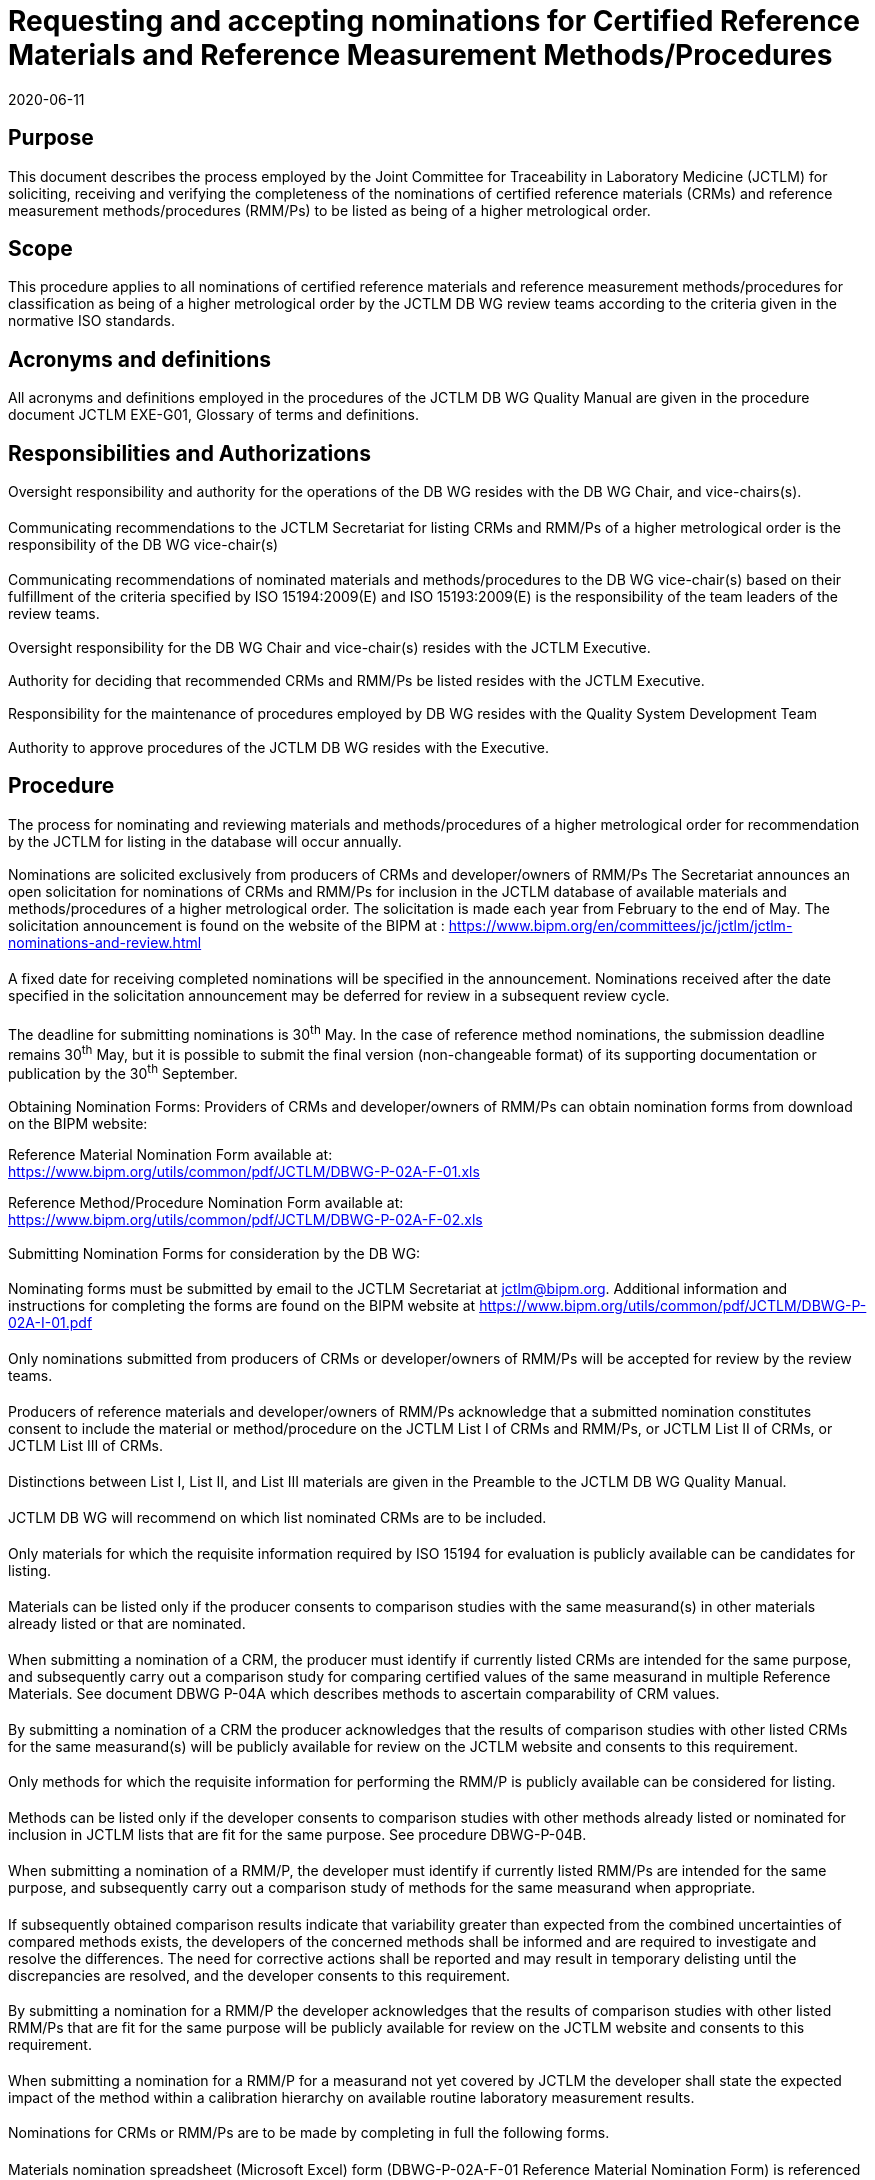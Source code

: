 = Requesting and accepting nominations for Certified Reference Materials and Reference Measurement Methods/Procedures
:edition:
:copyright-year: 2020
:revdate: 2020-06-11
:language: en
:docnumber: JCTLM_DB_WG_P-02A
:doctype: policy
:fullname: Robert Wielgosz
:title-en: Requesting and accepting nominations for Certified Reference Materials and Reference Measurement Methods/Procedures
:committee-en: Joint Committee for Traceability in Laboratory Medicine
:committee-fr: Comité commun pour la traçabilité en médecine de laboratoire
:committee-acronym: JCTLM
:mn-document-class: bipm
:mn-output-extensions: xml,html,pdf,rxl
:imagesdir: images
:local-cache-only:
:data-uri-image:
:authorizer: JCTLM Executive

== Purpose

This document describes the process employed by the Joint Committee for Traceability in Laboratory Medicine (JCTLM) for soliciting, receiving and verifying the completeness of the nominations of certified reference materials (CRMs) and reference measurement methods/procedures (RMM/Ps) to be listed as being of a higher metrological order.


== Scope

This procedure applies to all nominations of certified reference materials and reference measurement methods/procedures for classification as being of a higher metrological order by the JCTLM DB WG review teams according to the criteria given in the normative ISO standards.


== Acronyms and definitions

All acronyms and definitions employed in the procedures of the JCTLM DB WG Quality Manual are given in the procedure document JCTLM EXE-G01, Glossary of terms and definitions.


== Responsibilities and Authorizations

=== {blank}

Oversight responsibility and authority for the operations of the DB WG resides with the DB WG Chair, and vice-chairs(s).

==== {blank}

Communicating recommendations to the JCTLM Secretariat for listing CRMs and RMM/Ps of a higher metrological order is the responsibility of the DB WG vice-chair(s)

==== {blank}

Communicating recommendations of nominated materials and methods/procedures to the DB WG vice-chair(s) based on their fulfillment of the criteria specified by ISO 15194:2009(E) and ISO 15193:2009(E) is the responsibility of the team leaders of the review teams.

=== {blank}

Oversight responsibility for the DB WG Chair and vice-chair(s) resides with the JCTLM Executive.

=== {blank}

Authority for deciding that recommended CRMs and RMM/Ps be listed resides with the JCTLM Executive.

=== {blank}

Responsibility for the maintenance of procedures employed by DB WG resides with the Quality System Development Team

=== {blank}

Authority to approve procedures of the JCTLM DB WG resides with the Executive.


== Procedure

=== {blank}

The process for nominating and reviewing materials and methods/procedures of a higher metrological order for recommendation by the JCTLM for listing in the database will occur annually.

=== {blank}

Nominations are solicited exclusively from producers of CRMs and developer/owners of RMM/Ps
The Secretariat announces an open solicitation for nominations of CRMs and RMM/Ps for inclusion in the JCTLM database of available materials and methods/procedures of a higher metrological order. The solicitation is made each year from February to the end of May. The solicitation announcement is found on the website of the BIPM at : https://www.bipm.org/en/committees/jc/jctlm/jctlm-nominations-and-review.html

==== {blank}

A fixed date for receiving completed nominations will be specified in the announcement. Nominations received after the date specified in the solicitation announcement may be deferred for review in a subsequent review cycle.

===== {blank}

The deadline for submitting nominations is 30^th^ May. In the case of reference method nominations, the submission deadline remains 30^th^ May, but it is possible to submit the final version (non-changeable format) of its supporting documentation or publication by the 30^th^ September.

=== {blank}

Obtaining Nomination Forms:
Providers of CRMs and developer/owners of RMM/Ps can obtain nomination forms from download on the BIPM website:

Reference Material Nomination Form available at: +
https://www.bipm.org/utils/common/pdf/JCTLM/DBWG-P-02A-F-01.xls

Reference Method/Procedure Nomination Form available at: +
https://www.bipm.org/utils/common/pdf/JCTLM/DBWG-P-02A-F-02.xls


=== {blank}

Submitting Nomination Forms for consideration by the DB WG:

==== {blank}

Nominating forms must be submitted by email to the JCTLM Secretariat at jctlm@bipm.org. Additional information and instructions for completing the forms are found on the BIPM website at https://www.bipm.org/utils/common/pdf/JCTLM/DBWG-P-02A-I-01.pdf

==== {blank}

Only nominations submitted from producers of CRMs or developer/owners of RMM/Ps will be accepted for review by the review teams.

==== {blank}

Producers of reference materials and developer/owners of RMM/Ps acknowledge that a submitted nomination constitutes consent to include the material or method/procedure on the JCTLM List I of CRMs and RMM/Ps, or JCTLM List II of CRMs, or JCTLM List III of CRMs.

===== {blank}

Distinctions between List I, List II, and List III materials are given in the Preamble to the JCTLM DB WG Quality Manual.

===== {blank}

JCTLM DB WG will recommend on which list nominated CRMs are to be included.

==== {blank}

Only materials for which the requisite information required by ISO 15194 for evaluation is publicly available can be candidates for listing.

==== {blank}

Materials can be listed only if the producer consents to comparison studies with the same measurand(s) in other materials already listed or that are nominated.

===== {blank}

When submitting a nomination of a CRM, the producer must identify if currently listed CRMs are intended for the same purpose, and subsequently carry out a comparison study for comparing certified values of the same measurand in multiple Reference Materials. See document DBWG P-04A which describes methods to ascertain comparability of CRM values.

==== {blank}

By submitting a nomination of a CRM the producer acknowledges that the results of comparison studies with other listed CRMs for the same measurand(s) will be publicly available for review on the JCTLM website and consents to this requirement.

==== {blank}

Only methods for which the requisite information for performing the RMM/P is publicly available can be considered for listing.

==== {blank}

Methods can be listed only if the developer consents to comparison studies with other methods already listed or nominated for inclusion in JCTLM lists that are fit for the same purpose. See procedure DBWG-P-04B.

===== {blank}

When submitting a nomination of a RMM/P, the developer must identify if currently listed RMM/Ps are intended for the same purpose, and subsequently carry out a comparison study of methods for the same measurand when appropriate.

===== {blank}

If subsequently obtained comparison results indicate that variability greater than expected from the combined uncertainties of compared methods exists, the developers of the concerned methods shall be informed and are required to investigate and resolve the differences. The need for corrective actions shall be reported and may result in temporary delisting until the discrepancies are resolved, and the developer consents to this requirement.

==== {blank}

By submitting a nomination for a RMM/P the developer acknowledges that the results of comparison studies with other listed RMM/Ps that are fit for the same purpose will be publicly available for review on the JCTLM website and consents to this requirement.

==== {blank}

When submitting a nomination for a RMM/P for a measurand not yet covered by JCTLM the developer shall state the expected impact of the method within a calibration hierarchy on available routine laboratory measurement results.

==== {blank}

Nominations for CRMs or RMM/Ps are to be made by completing in full the following forms.

===== {blank}

Materials nomination spreadsheet (Microsoft Excel) form (DBWG-P-02A-F-01 Reference Material Nomination Form) is referenced to ISO 15194.

====== {blank}

A Compliance demonstration spreadsheet included in the reference material nomination form being submitted, must be completed by the nominating organization to describe how compliance is met for all requirements listed in ISO 15194:2009(E).

===== {blank}

Reference method/procedure nomination spreadsheet (Microsoft Excel) form (DBWG-P-02A-F-02 Reference Measurement Method/Procedure Nomination Form) is referenced to ISO 15193.

====== {blank}

A Compliance demonstration spreadsheet included in the reference method/procedure nomination form being submitted, must be completed by the nominating organization to describe how compliance is met for all requirements listed in ISO 15193:2009(E).

==== {blank}

Submission is to be made to the JCTLM Secretariat as an attachment to an email message to jctlm@bipm.org

=== {blank}

The Secretariat reviews nominations for completeness within one month of their receipt.

==== {blank}

The preliminary review is only concerned with completeness and is NOT a review of the qualification of the nominated material or method/procedure.

==== {blank}

Incomplete forms will be returned to the individual making the nomination.

==== {blank}

Returned nomination forms that are incomplete may be amended and resubmitted once during a review cycle.

==== {blank}

Resubmissions must be received by the date specified on the solicitation.

==== {blank}

Nominations or resubmissions which are incomplete will not be reviewed in the current cycle.

==== {blank}

Nominations or resubmissions which are received after the date specified may be held until the next review cycle.

=== {blank}

Distributing Nominations to the DB WG review teams

==== {blank}

The Secretariat distributes in consultation with the DB WG vice-chair(s) the nominations to the team leaders of the appropriate review teams to perform the review.

==== {blank}

Any DB WG review team member affiliated with a nominating organization will not participate in the evaluation of a material or method/procedure *from that organization*. See JCTLM DB WG-P-06 *for dealing with potential or perceived conflicts of interest*.

===== {blank}

Should a lack of experts make this restriction unenforceable, an exception can be made only with prior consent of the JCTLM Executive.

=== {blank}

The distributed nominations are reviewed by the DB WG review teams according to JCTLM DBWG-P-03A.


[bibliography]
== Related documents

* [[[ISO_15193-2009,nofetch(ISO 15193:2009)]]], In vitro diagnostic medical devices -- Measurement of quantities in samples of biological origin -- Requirements for content and presentation of reference measurement procedures

* [[[ISO_15194-2009,nofetch(ISO 15194:2009)]]], In vitro diagnostic medical devices -- Measurement of quantities in samples of biological origin -- Requirements for certified reference materials and content of supporting documentation

* [[[ISO_18153-2003,nofetch(ISO 18153:2003)]]], In vitro diagnostic medical devices - Measurement of quantities in biological samples - Metrological traceability of values for catalytic concentration of enzymes assigned to calibrators and control materials

* [[[jctlm-preamble,JCTLM Preamble]]], JCTLM Preamble Available at - https://www.bipm.org/utils/common/pdf/JCTLM/Preamble.pdf

* [[[JCTLM_DBWG-P-00,JCTLM DBWG-P-00]]], JCTLM DBWG-P-00 Quality Policy of the JCTLM Database working group (DB WG)

* [[[JCTLM_DBWG-P-01A,JCTLM DBWG-P-01A]]], JCTLM DBWG-P-01A Outline of JCTLM DB WG process for evaluating and listing higher order materials and methods

* [[[JCTLM_DBWG-P-03A,JCTLM DBWG-P-03A]]], JCTLM DBWG-P-03A Process for the review and approval of nominated Certified Reference Materials (CRMs) and Reference Measurement Methods/Procedures (RMM/Ps)

* [[[JCTLM_DBWG-P-04B,JCTLM DBWG-P-04B]]], JCTLM DBWG-P-04B Process for demonstrating the extent-of-equivalence of Reference Measurement Methods/Procedures for the same measurand

* [[[JCTLM_DBWG-P-02A-F-01,JCTLM DBWG-P-02A-F-01]]], JCTLM DBWG-P-02A-F-01 Reference Material Nomination Form, Microsoft Excel Spreadsheet available at: https://www.bipm.org/utils/common/pdf/JCTLM/DBWG-P-02A-F-01.xls

* [[[JCTLM_DBWG-P-02A-F-02,JCTLM DBWG-P-02A-F-02]]], JCTLM DBWG-P-02A-F-02 Reference Measurement Method/Procedure Nomination Form, Microsoft Excel Spreadsheet -- available at: https://www.bipm.org/utils/common/pdf/JCTLM/DBWG-P-02A-F-02.xls

* [[[JCTLM_DBWG-P-02A_I-01,JCTLM DBWG-P-02A I-01]]], JCTLM DBWG-P-02A I-01 Instructions for completing Excel files for the nomination of Reference Materials and Reference Measurement Method/Procedures for the JCTLM Database

* [[[JCTLM_DBWG-P-06,JCTLM DBWG-P-06]]], JCTLM DBWG-P-06 Application, nomination and approval for membership on JCTLM review teams


== Revision History

[cols="3*",options="header,unnumbered"]
|===
| Version number | Date of Issue/Review | Summary of change

| 1.0 | 01/08/2004 | Initial issue of WG1 Quality System Procedures
| 2.0 | 10/15/2005 | Transfer of Section 6.3 to a FAQ file to be available on JCTLM website, introduction of website links into document for nomination forms and contacts for JCTLM. Clarification of ambiguous wording. Formalization of Secretariat as official for receipt of nomination and communication with nominators of CRMs and RMM/Ps.
| 2.1 | 24/01/2006 | Correction of minor textual errors
| 3.0 | 09/11/2009 | Revised to comply with ISO 15194:2009(E) and ISO 15193:2009(E)
| 4.0 | 27/01/2011 | Corrections made in version 3.0 accepted
| 4.1 | 30/04/2013 | Modifications made following the 10^th^ Executive Committee meeting decisions with addition of paragraphs 7.2.2.1 and 7.2.2.2
| 5.0 | 03/02/2014 | Modifications made following the 11^th^ Executive Committee meeting decision that nominating organizations must declare compliance with ISO 15194:2009(E) and ISO 15193:2009(E)
| 6.0 | 27/01/2017 | Document revised after implementation of new organizational structure of JCTLM and its Working Groups
| 6.1 | 01/02/2019 | Update of hyperlinks
| 6.2 | 11/06/2020 | Modification made following the 21^st^ Executive Committee meeting: Revision of paragraph 6.6.2 to include a clause on conflict of interest and confidentiality which would applied during the review process
|===


== Flow chart

[%unnumbered]
.Process for Requesting and Accepting Nominations for Certified Reference Materials and Reference Measurement Methods/Procedures (DB WG-P-02A -- January 2017)
image::jctlm_dbwg_p02a-process.png[]

